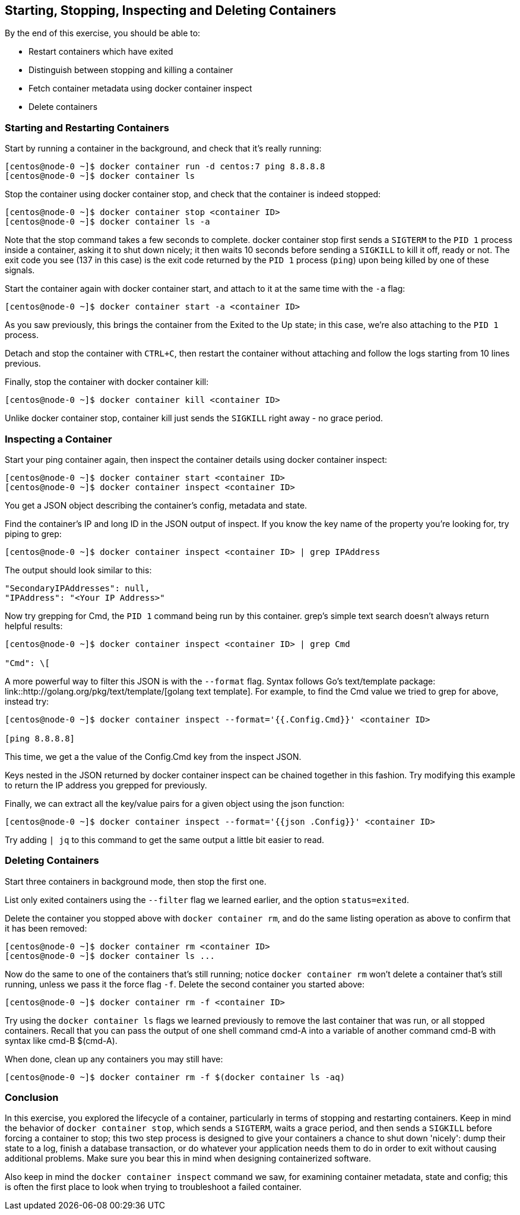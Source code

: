 == Starting, Stopping, Inspecting and Deleting Containers

By the end of this exercise, you should be able to:

* Restart containers which have exited
* Distinguish between stopping and killing a container
* Fetch container metadata using docker container inspect
* Delete containers

=== Starting and Restarting Containers

Start by running a container in the background, and check that it's really running:

[source,shell]
----
[centos@node-0 ~]$ docker container run -d centos:7 ping 8.8.8.8
[centos@node-0 ~]$ docker container ls
----

Stop the container using docker container stop, and check that the container is indeed stopped:

[source,shell]
----
[centos@node-0 ~]$ docker container stop <container ID>
[centos@node-0 ~]$ docker container ls -a
----

Note that the stop command takes a few seconds to complete. docker container stop first sends a `SIGTERM` to the `PID 1` process inside a container, asking it to shut down nicely; it then waits 10 seconds before sending a `SIGKILL` to kill it off, ready or not. The exit code you see (137 in this case) is the exit code returned by the `PID 1` process (`ping`) upon being killed by one of these signals.

Start the container again with docker container start, and attach to it at the same time with the `-a` flag:

[source,shell]
----
[centos@node-0 ~]$ docker container start -a <container ID>
----

As you saw previously, this brings the container from the Exited to the Up state; in this case, we're also attaching to the `PID 1` process.

Detach and stop the container with `CTRL+C`, then restart the container without attaching and follow the logs starting from 10 lines previous.

Finally, stop the container with docker container kill:

[source,shell]
----
[centos@node-0 ~]$ docker container kill <container ID>
----

Unlike docker container stop, container kill just sends the `SIGKILL` right away - no grace period.

=== Inspecting a Container

Start your ping container again, then inspect the container details using docker container inspect:

[source,shell]
----
[centos@node-0 ~]$ docker container start <container ID>
[centos@node-0 ~]$ docker container inspect <container ID>
----

You get a JSON object describing the container's config, metadata and state.

Find the container's IP and long ID in the JSON output of inspect. If you know the key name of the property you're looking for, try piping to grep:

[source,shell]
----
[centos@node-0 ~]$ docker container inspect <container ID> | grep IPAddress
----
The output should look similar to this:

[source,shell]
----
"SecondaryIPAddresses": null,
"IPAddress": "<Your IP Address>"
----

Now try grepping for Cmd, the `PID 1` command being run by this container. grep's simple text search doesn't always return helpful results:

[source,shell]
----
[centos@node-0 ~]$ docker container inspect <container ID> | grep Cmd

"Cmd": \[
----

A more powerful way to filter this JSON is with the `--format` flag. Syntax follows Go's text/template package: link::http://golang.org/pkg/text/template/[golang text template]. 
For example, to find the Cmd value we tried to grep for above, instead try:

[source,shell]
----
[centos@node-0 ~]$ docker container inspect --format='{{.Config.Cmd}}' <container ID>

[ping 8.8.8.8]
----

This time, we get a the value of the Config.Cmd key from the inspect JSON.

Keys nested in the JSON returned by docker container inspect can be chained together in this fashion. Try modifying this example to return the IP address you grepped for previously.

Finally, we can extract all the key/value pairs for a given object using the json function:

[source,shell]
----
[centos@node-0 ~]$ docker container inspect --format='{{json .Config}}' <container ID>
----

Try adding `| jq` to this command to get the same output a little bit easier to read.

=== Deleting Containers

Start three containers in background mode, then stop the first one.

List only exited containers using the `--filter` flag we learned earlier, and the option `status=exited`.

Delete the container you stopped above with `docker container rm`, and do the same listing operation as above to confirm that it has been removed:

[source,shell]
----
[centos@node-0 ~]$ docker container rm <container ID>
[centos@node-0 ~]$ docker container ls ...
----

Now do the same to one of the containers that's still running; notice `docker container rm` won't delete a container that's still running, unless we pass it the force flag `-f`. Delete the second container you started above:

[source,shell]
----
[centos@node-0 ~]$ docker container rm -f <container ID>
----

Try using the `docker container ls` flags we learned previously to remove the last container that was run, or all stopped containers. 
Recall that you can pass the output of one shell command cmd-A into a variable of another command cmd-B with syntax like cmd-B $(cmd-A).

When done, clean up any containers you may still have:

[source,shell]
----
[centos@node-0 ~]$ docker container rm -f $(docker container ls -aq)
----

=== Conclusion

In this exercise, you explored the lifecycle of a container, particularly in terms of stopping and restarting containers. 
Keep in mind the behavior of `docker container stop`, which sends a `SIGTERM`, waits a grace period, and then sends a `SIGKILL` before forcing a container to stop; 
this two step process is designed to give your containers a chance to shut down 'nicely': dump their state to a log, finish a database transaction, or do whatever your application needs them to do in order to exit without causing additional problems. Make sure you bear this in mind when designing containerized software.

Also keep in mind the `docker container inspect` command we saw, for examining container metadata, state and config; this is often the first place to look when trying to troubleshoot a failed container.